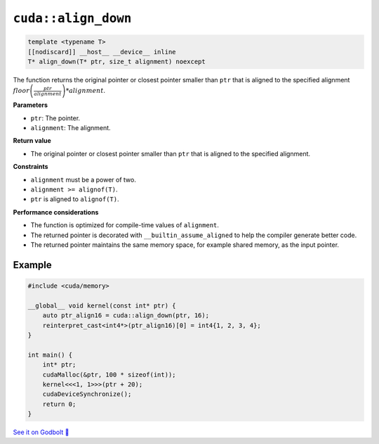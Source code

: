 .. _libcudacxx-extended-api-memory-align_down:

``cuda::align_down``
====================

.. code-block:: cuda

   template <typename T>
   [[nodiscard]] __host__ __device__ inline
   T* align_down(T* ptr, size_t alignment) noexcept

The function returns the original pointer or closest pointer smaller than ``ptr`` that is aligned to the specified alignment  :math:`floor\left(\frac{ptr}{alignment}\right) * alignment`.

**Parameters**

- ``ptr``: The pointer.
- ``alignment``: The alignment.

**Return value**

- The original pointer or closest pointer smaller than ``ptr`` that is aligned to the specified alignment.

**Constraints**

- ``alignment`` must be a power of two.
- ``alignment >= alignof(T)``.
- ``ptr`` is aligned to ``alignof(T)``.

**Performance considerations**

- The function is optimized for compile-time values of ``alignment``.
- The returned pointer is decorated with ``__builtin_assume_aligned`` to help the compiler generate better code.
- The returned pointer maintains the same memory space, for example shared memory, as the input pointer.

Example
-------

.. code-block:: cuda

    #include <cuda/memory>

    __global__ void kernel(const int* ptr) {
        auto ptr_align16 = cuda::align_down(ptr, 16);
        reinterpret_cast<int4*>(ptr_align16)[0] = int4{1, 2, 3, 4};
    }

    int main() {
        int* ptr;
        cudaMalloc(&ptr, 100 * sizeof(int));
        kernel<<<1, 1>>>(ptr + 20);
        cudaDeviceSynchronize();
        return 0;
    }

`See it on Godbolt 🔗 <https://godbolt.org/z/vTxdGbdTT>`_
